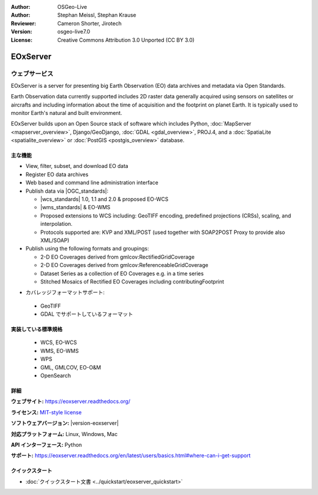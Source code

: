 :Author: OSGeo-Live
:Author: Stephan Meissl, Stephan Krause
:Reviewer: Cameron Shorter, Jirotech
:Version: osgeo-live7.0
:License: Creative Commons Attribution 3.0 Unported (CC BY 3.0)

.. image:: /images/project_logos/logo-eoxserver.png
  :alt: project logo
  :align: right
  :target: https://eoxserver.readthedocs.org/

EOxServer
================================================================================

ウェブサービス
~~~~~~~~~~~~~~~~~~~~~~~~~~~~~~~~~~~~~~~~~~~~~~~~~~~~~~~~~~~~~~~~~~~~~~~~~~~~~~~~

EOxServer is a server for presenting big Earth Observation (EO) data
archives and metadata via Open Standards.

Earth Observation data currently supported includes 2D raster data generally
acquired using sensors on satellites or aircrafts and including information
about the time of acquisition and the footprint on planet Earth. It is
typically used to monitor Earth's natural and built environment.

EOxServer builds upon an Open Source stack of software which includes
Python, :doc:`MapServer <mapserver_overview>`, Django/GeoDjango, :doc:`GDAL
<gdal_overview>`, PROJ.4, and a :doc:`SpatiaLite <spatialite_overview>` or
:doc:`PostGIS <postgis_overview>` database.

..
  EOxServer は地球観測 (Earth Observation, EO) データのためのサーバソフトウェアです。
  詳しくいうと、EO データとメタデータを公開するための Python アプリケーションとフレームワークです。
  EOxServer はオープンな規格を使用してオンラインの膨大な地球観測データアーカイブからデータを取得し、オンラインで公開を行う環境を
  ユーザが容易に効率的に開発できるフレームワークを、オープンソースソフトウェアで提供することを目的としています。

  * オープンソース: MITスタイルライセンス
  * ソフトウェアフレームワーク: 全体的にオープンソースを採用（Python, :doc:`MapServer <mapserver_overview>`, 
    Django/GeoDjango, :doc:`GDAL <gdal_overview>`, :doc:`SpatiaLite <spatialite_overview>`, 
    :doc:`PostGIS <postgis_overview>`, PROJ.4)
  * 容易なオンライン公開: 管理用 GUI とコマンドラインでのデータ登録
  * 巨大な地球観測データアーカイブ: 既存のラスタデータアーカイブを追加可能
  * オープン規格: 自由に利用できる、という意味でのオープンであり、OGC (Open 
    Geospatial Consortium) 標準の WMS, WCS, EO-WMS, EO-WCS に対応
  * ユーザーによる効率的な開発: ビューとダウンロードの設定作成

.. image:: /images/screenshots/1024x768/eoxserver_screenshot.png
  :scale: 50 %
  :alt: EOxServer embedded client
  :align: right

主な機能
--------------------------------------------------------------------------------

* View, filter, subset, and download EO data
* Register EO data archives
* Web based and command line administration interface
* Publish data via |OGC_standards|:

  * |wcs_standards| 1.0, 1.1 and
    2.0 & proposed EO-WCS
  * |wms_standards| & EO-WMS
  * Proposed extensions to WCS including: GeoTIFF encoding, predefined
    projections (CRSs), scaling, and interpolation.
  * Protocols supported are: KVP and XML/POST (used together with SOAP2POST
    Proxy to provide also XML/SOAP)

* Publish using the following formats and groupings:

  * 2-D EO Coverages derived from gmlcov:RectifiedGridCoverage
  * 2-D EO Coverages derived from gmlcov:ReferenceableGridCoverage
  * Dataset Series as a collection of EO Coverages e.g. in a time series
  * Stitched Mosaics of Rectified EO Coverages including contributingFootprint

..
  利用できる機能には以下のようなものがあります:
  * GML APのサポート - RectifiedGridCoverages のための充填
  * WCS 2.0 規格のサポート（GetCapabilities, DescribeCoverage, GetCoverage への対応,
    KVP-, および XML/POST プロトコルバインディング）
  * 今後実装予定の機能拡張: GeoTIFF のエンコーディングに対応、EPSG 対応、
    スケール変更と編集、non-referenced access。今後実装予定、は WCS 盧最新の仕様を反映した物です。
    WCS の標準化グループの議論と、既存の1.1、1.0版を参照しています。
  * gmlcov:RectifiedGridCoverage で生成した2次元 EO 充填のサポート
  * gmlcov:ReferenceableGridCoverage で生成した2次元 EO 充填のサポート
  * in a time シリーズなどのデータセットによる充填のサポート
  * データセットシリーズと EO 充填の DescribeEOCoverageSet 操作サポート
  * contributingFootprint の概念を含んだ調整 EO 充填の合成サポート
  * EO メタデータのサポート（DescribeEOCoverageSet 操作からの復帰や評価）
  * プロトコルバインディング:

   * KVP
   * XML/POST （XML/SOAP のサポートのため SOAP2POST プロキシを使用）

* カバレッジフォーマットサポート:

 * GeoTIFF
 * GDAL でサポートしているフォーマット


実装している標準規格
--------------------------------------------------------------------------------

  * WCS, EO-WCS
  * WMS, EO-WMS
  * WPS
  * GML, GMLCOV, EO-O&M
  * OpenSearch

詳細
--------------------------------------------------------------------------------

**ウェブサイト:** https://eoxserver.readthedocs.org/

**ライセンス:** `MIT-style license <https://eoxserver.readthedocs.org/en/latest/copyright.html#license>`_

**ソフトウェアバージョン:** |version-eoxserver|

**対応プラットフォーム:** Linux, Windows, Mac

**API インターフェース:** Python

**サポート:** https://eoxserver.readthedocs.org/en/latest/users/basics.html#where-can-i-get-support

クイックスタート
--------------------------------------------------------------------------------

* :doc:`クイックスタート文書 <../quickstart/eoxserver_quickstart>`
